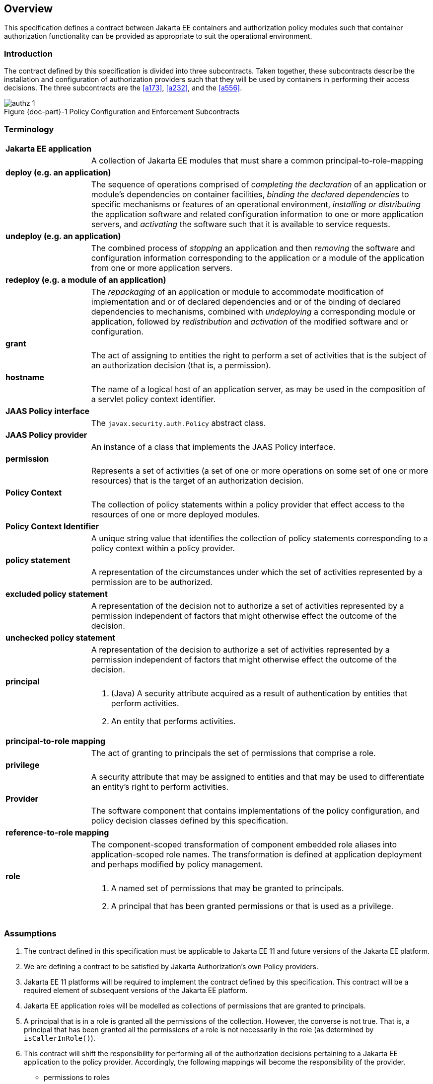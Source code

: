== Overview

This specification defines a contract between Jakarta EE containers and authorization 
policy modules such that container authorization functionality can be provided as 
appropriate to suit the operational environment.

=== Introduction

The contract defined by this specification is divided into three subcontracts. Taken 
together, these subcontracts describe the installation and configuration of 
authorization providers such that they will be used by containers in performing their access
decisions. The three subcontracts are the <<a173>>, <<a232>>, and the <<a556>>.

[#fig:001] 
[[a76]]
image::authz-1.svg[caption="Figure {doc-part}-{counter:figure} ", reftext="Figure {doc-part}-{figure}", title="Policy Configuration and Enforcement Subcontracts", align="center"]

=== Terminology

[frame=none]
[grid=none]
[cols="20%,80%",options="noheader"] 
|===
2+| *Jakarta EE application*

| | A collection of Jakarta EE modules that must share a common principal-to-role-mapping

2+| *deploy (e.g. an application)*

| | The sequence of operations comprised of _completing the declaration_ of an application or module’s dependencies on
container facilities, _binding the declared dependencies_ to specific
mechanisms or features of an operational environment, _installing or distributing_ 
the application software and related configuration
information to one or more application servers, and _activating_ the
software such that it is available to service requests.

2+| *undeploy (e.g. an application)*

| | The combined process of _stopping_ an application and then _removing_ the software and configuration information
corresponding to the application or a module of the application from one or more application servers.

2+| *redeploy (e.g. a module of an application)*

| | The _repackaging_ of an application or module
to accommodate modification of implementation and or of declared
dependencies and or of the binding of declared dependencies to
mechanisms, combined with _undeploying_ a corresponding module or
application, followed by _redistribution_ and _activation_ of the modified
software and or configuration.

2+| *grant*

| | The act of assigning to entities the right to
perform a set of activities that is the subject of an authorization
decision (that is, a permission).

2+| *hostname*

| | The name of a logical host of an application
server, as may be used in the composition of a servlet policy context
identifier.


2+| [[a90]] *JAAS Policy interface*

| | The `javax.security.auth.Policy` abstract class.

2+| [[a92]] *JAAS Policy provider*

| | An instance of a class that implements the JAAS Policy interface.

2+| *permission*

| | Represents a set of activities (a set of one or more operations on some set of
one or more resources) that is the target of an authorization decision.

2+| *Policy Context*

| | The collection of policy statements within a
policy provider that effect access to the resources of one or more
deployed modules.

2+| *Policy Context Identifier*

| | A unique string value that identifies the
collection of policy statements corresponding to a policy context within
a policy provider.

2+| *policy statement*

| | A representation of the circumstances under
which the set of activities represented by a permission are to be
authorized.

2+| *excluded policy statement*

| | A representation of the decision not to
authorize a set of activities represented by a permission independent of
factors that might otherwise effect the outcome of the decision.

2+| *unchecked policy statement*

| | A representation of the decision to authorize
a set of activities represented by a permission independent of factors
that might otherwise effect the outcome of the decision.

2+| *principal*

| a| . (Java) A security attribute acquired as a result of authentication by entities that perform activities.
. An entity that performs activities.

2+| *principal-to-role mapping*

| | The act of granting to principals the set of
permissions that comprise a role.

2+| *privilege*

| | A security attribute that may be assigned to
entities and that may be used to differentiate an entity’s right to
perform activities.

2+| *Provider*

| | The software component that contains
implementations of the policy configuration, and policy decision classes
defined by this specification.

2+| *reference-to-role mapping*

| | The component-scoped transformation of
component embedded role aliases into application-scoped role names. The
transformation is defined at application deployment and perhaps modified
by policy management.

2+| *role*

| a| . A named set of permissions that may be granted to principals.
. A principal that has been granted permissions or that is used as a privilege.

|===

[[a120]]
=== Assumptions

. The contract defined in this specification must be applicable to Jakarta EE 11 and future versions of the Jakarta EE platform.

. We are defining a contract to be satisfied by Jakarta Authorization's own Policy providers. 

. Jakarta EE 11 platforms will be required to implement the contract defined by this specification. This contract will be a
required element of subsequent versions of the Jakarta EE platform.

. Jakarta EE application roles will be modelled as collections of permissions that are granted to principals.

. A principal that is in a role is granted all the permissions of the collection. However, the converse is not true.
That is, a principal that has been granted all the permissions of a role is not necessarily in the role (as determined by
`isCallerInRole()`).

. This contract will shift the responsibility for performing all of the authorization decisions pertaining to a Jakarta
EE application to the policy provider. Accordingly, the following mappings will become the responsibility of the provider.
** permissions to roles
** principals to roles
** (Application embedded) role references to role names

. It is assumed that there are providers that are unable to enumerate all the permissions that pertain to a
subject before returning from `Policy.getPermissions()`.

. Any interfaces that this contract defines to be used by containers and or container deployment tools to create policy
statements within a policy provider must be compatible with a module-at-a-time application deployment mechanism.

. Where the Jakarta Enterprise Beans or Jakarta Servlet specifications are incomplete or ambiguous in their
specification of authorization functionality, the contract defined in this document may require additional semantics. 
Additional or clarifying semantics will only be adopted by this specification based on their acceptance by the 
committers of the corresponding component specification.

. The Jakarta Enterprise Beans policy decisions performed by providers may require access to the arguments of the 
Enterprise Bean invocation and or (for entity beans) the container managed Enterprise Bean instance state.

[[a136]]
=== Requirements

. This contract must support providers that are unable to determine, before returning from `Policy.getPermissions()`, 
all the permissions that pertain to a subject.

. Each Policy provider that satisfies this contract must perform or delegate to another provider just the permission
evaluations requested via its interface to implement Jakarta EE security functionality.

. Each provider must export interfaces (defined by this contract) for use by containers and or container deployment
tools to create policy statements within the policy store of the provider. These interfaces must be used when an 
application or module is deployed in a container.

. Each provider must satisfy all of the authorization requirements of the Jakarta Enterprise Beans and 
Jakarta Servlet specifications corresponding to the target platform. The provider is not required to
satisfy the authorization requirements pertaining to any of the above specifications for which the target platform 
is not a compatible implementation.

. The evaluation of a permission corresponding to a resource must identify the context of the resource's use such that
different policy can be applied to a resource used in different contexts (that is, applications or instances of an application).

. In the case of Jakarta Servlet resources, the provider must be able to associate a distinct policy context with each
context root (including context roots created to support virtual hosting) hosted by the server.

. In protecting Jakarta Servlet resources, a provider must select the policy statements that apply to a request according to
the constraint matching and servlet mapping rules defined by the Jakarta Servlet specification.

. To support this contract in a Jakarta Servlet environment, a container or its deployment tools must create policy
statements as necessary to support Servlet’s “default role-ref semantic”.

. Policy providers must perform the permission evaluations corresponding to container pre-dispatch decisions and
application embedded privilege tests (i.e `isUserInRole` and `isCallerInRole`).

=== Non Requirements

. This specification does not require that containers
support server-side authentication module plug-ins 
(for example, those from Jakarta Authentication) for the purpose of
populating subjects with authorization provider specific principals.

. This specification does not require that subjects be
attributed with role principals as a result of authentication.

. This specification does not define or mandate a
specific policy language to be used by providers. Each provider must
define its own syntax, mechanisms, and administrative interfaces for
granting permissions to principals.

. The specification does not require that providers
support a policy syntax for granting to principals roles as collections
of permissions.

. Although the specification is focused on defining
permissions and policy for use by Jakarta EE containers, we make no
restrictions on the use of this information by other containers or
applications, or on support by containers or providers of other
permissions or policy.

. It is not the intent of this specification to extend or
modify the Jakarta EE authorization model to be equivalent to standard RBAC
models for access control.

[[a160]]
=== Jakarta Servlet or Jakarta Enterprise Beans only containers

The requirements of this specification that must be satisfied by a target platform that is a compatible
implementation of one but not both of the Jakarta Servlet and Jakarta Enterprise Beans specifications
are reduced as described in the next two sections.

=== Jakarta Servlet Only Containers

A platform that is a compatible implementation of the Jakarta Servlet specification and that is not a compatible
implementation of the Jakarta Enterprise Beans specification must satisfy all of the requirements of this 
specification with the following exceptions:

. the policy configuration requirements defined in <<a512>> and in <<a516>>

. the policy enforcement requirements defined in <<a614>> and <<a622>>

. the policy context handler requirements defined in <<a719>>, and <<a723>>, and <<a725>>

=== Jakarta Enterprise Beans Only Containers

A platform that is is a compatible implementation of the Jakarta Enterprise beans specification and that is not a compatible
implementation of the Jakarta Servlet specification must satisfy all of the requirements of this specification with the following
exceptions:

. the policy configuration requirements defined in <<a271>> and in <<a276>>

. the policy enforcement requirements defined in <<a558>> and <<a574>>

. the policy context handler requirements defined in <<a721>>
